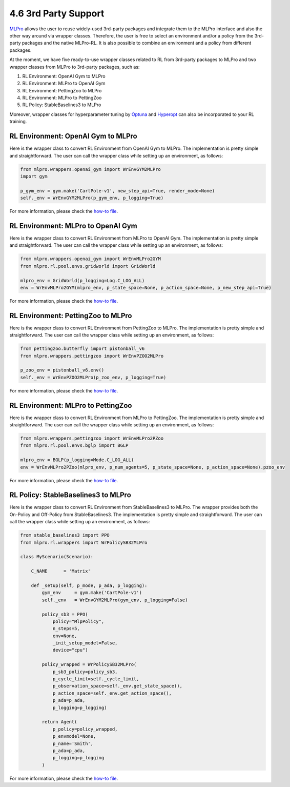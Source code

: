 .. _target-package:

4.6 3rd Party Support
=========================

`MLPro <https://github.com/fhswf/MLPro.git>`_ allows the user to reuse widely-used 3rd-party packages and
integrate them to the MLPro interface and also the other way around via wrapper classes.
Therefore, the user is free to select an environment and/or a policy from the 3rd-party packages and the native MLPro-RL.
It is also possible to combine an environment and a policy from different packages.

At the moment, we have five ready-to-use wrapper classes related to RL from 3rd-party packages to MLPro and two wrapper classes from MLPro to 3rd-party packages, such as:

(1) RL Environment: OpenAI Gym to MLPro

(2) RL Environment: MLPro to OpenAI Gym

(3) RL Environment: PettingZoo to MLPro

(4) RL Environment: MLPro to PettingZoo

(5) RL Policy: StableBaselines3 to MLPro

Moreover, wrapper classes for hyperparameter tuning by `Optuna <https://mlpro.readthedocs.io/en/latest/content/append1/bf/howto.bf.008.html>`_ and `Hyperopt <https://mlpro.readthedocs.io/en/latest/content/append1/bf/howto.bf.007.html>`_ can also be incorporated to your RL training.


RL Environment: OpenAI Gym to MLPro
------------------------------------------

Here is the wrapper class to convert RL Environment from OpenAI Gym to MLPro.
The implementation is pretty simple and straightforward.
The user can call the wrapper class while setting up an environment, as follows:

.. code-block:: python

    from mlpro.wrappers.openai_gym import WrEnvGYM2MLPro
    import gym
    
    p_gym_env = gym.make('CartPole-v1', new_step_api=True, render_mode=None)
    self._env = WrEnvGYM2MLPro(p_gym_env, p_logging=True)

For more information, please check the `how-to file <https://mlpro.readthedocs.io/en/latest/content/append1/rl/howto.rl.002.html>`_.


RL Environment: MLPro to OpenAI Gym
------------------------------------------

Here is the wrapper class to convert RL Environment from MLPro to OpenAI Gym.
The implementation is pretty simple and straightforward.
The user can call the wrapper class while setting up an environment, as follows:

.. code-block:: python

    from mlpro.wrappers.openai_gym import WrEnvMLPro2GYM
    from mlpro.rl.pool.envs.gridworld import GridWorld
    
    mlpro_env = GridWorld(p_logging=Log.C_LOG_ALL)
    env = WrEnvMLPro2GYM(mlpro_env, p_state_space=None, p_action_space=None, p_new_step_api=True)

For more information, please check the `how-to file <https://mlpro.readthedocs.io/en/latest/content/append1/rl/howto.rl.008.html>`_.


RL Environment: PettingZoo to MLPro
------------------------------------------

Here is the wrapper class to convert RL Environment from PettingZoo to MLPro.
The implementation is pretty simple and straightforward.
The user can call the wrapper class while setting up an environment, as follows:

.. code-block:: python

    from pettingzoo.butterfly import pistonball_v6
    from mlpro.wrappers.pettingzoo import WrEnvPZOO2MLPro
    
    p_zoo_env = pistonball_v6.env()
    self._env = WrEnvPZOO2MLPro(p_zoo_env, p_logging=True)

For more information, please check the `how-to file <https://mlpro.readthedocs.io/en/latest/content/append1/rl/howto.rl.006.html>`_.


RL Environment: MLPro to PettingZoo
------------------------------------------

Here is the wrapper class to convert RL Environment from MLPro to PettingZoo.
The implementation is pretty simple and straightforward.
The user can call the wrapper class while setting up an environment, as follows:

.. code-block:: python

    from mlpro.wrappers.pettingzoo import WrEnvMLPro2PZoo
    from mlpro.rl.pool.envs.bglp import BGLP
    
    mlpro_env = BGLP(p_logging=Mode.C_LOG_ALL)
    env = WrEnvMLPro2PZoo(mlpro_env, p_num_agents=5, p_state_space=None, p_action_space=None).pzoo_env

For more information, please check the `how-to file <https://mlpro.readthedocs.io/en/latest/content/append1/rl/howto.rl.009.html>`_.


RL Policy: StableBaselines3 to MLPro
------------------------------------------

Here is the wrapper class to convert RL Environment from StableBaselines3 to MLPro.
The wrapper provides both the On-Policy and Off-Policy from StableBaselines3.
The implementation is pretty simple and straightforward.
The user can call the wrapper class while setting up an environment, as follows:

.. code-block:: python

    from stable_baselines3 import PPO
    from mlpro.rl.wrappers import WrPolicySB32MLPro

    class MyScenario(Scenario):

        C_NAME      = 'Matrix'

        def _setup(self, p_mode, p_ada, p_logging):
            gym_env     = gym.make('CartPole-v1')
            self._env   = WrEnvGYM2MLPro(gym_env, p_logging=False)

            policy_sb3 = PPO(
                policy="MlpPolicy",
                n_steps=5, 
                env=None,
                _init_setup_model=False,
                device="cpu")

            policy_wrapped = WrPolicySB32MLPro(
                p_sb3_policy=policy_sb3,
                p_cycle_limit=self._cycle_limit,
                p_observation_space=self._env.get_state_space(),
                p_action_space=self._env.get_action_space(),
                p_ada=p_ada,
                p_logging=p_logging)

            return Agent(
                p_policy=policy_wrapped,
                p_envmodel=None,
                p_name='Smith',
                p_ada=p_ada,
                p_logging=p_logging
            )

For more information, please check the `how-to file <https://mlpro.readthedocs.io/en/latest/content/append1/rl/howto.rl.007.html>`_.


